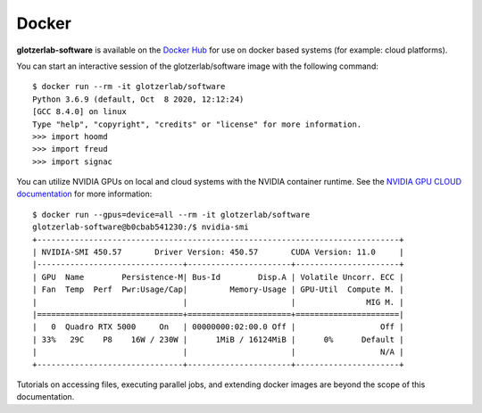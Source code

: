 Docker
------

**glotzerlab-software** is available on the `Docker Hub
<https://hub.docker.com/r/glotzerlab/software/>`_ for use on docker based systems (for example:
cloud platforms).

You can start an interactive session of the glotzerlab/software image with the following command::

    $ docker run --rm -it glotzerlab/software
    Python 3.6.9 (default, Oct  8 2020, 12:12:24)
    [GCC 8.4.0] on linux
    Type "help", "copyright", "credits" or "license" for more information.
    >>> import hoomd
    >>> import freud
    >>> import signac

You can utilize NVIDIA GPUs on local and cloud systems with the NVIDIA container runtime. See the
`NVIDIA GPU CLOUD documentation <http://docs.nvidia.com/ngc/index.html#ngc-with-nvidia-titan-pcs>`_
for more information::

    $ docker run --gpus=device=all --rm -it glotzerlab/software
    glotzerlab-software@b0cbab541230:/$ nvidia-smi
    +-----------------------------------------------------------------------------+
    | NVIDIA-SMI 450.57       Driver Version: 450.57       CUDA Version: 11.0     |
    |-------------------------------+----------------------+----------------------+
    | GPU  Name        Persistence-M| Bus-Id        Disp.A | Volatile Uncorr. ECC |
    | Fan  Temp  Perf  Pwr:Usage/Cap|         Memory-Usage | GPU-Util  Compute M. |
    |                               |                      |               MIG M. |
    |===============================+======================+======================|
    |   0  Quadro RTX 5000     On   | 00000000:02:00.0 Off |                  Off |
    | 33%   29C    P8    16W / 230W |      1MiB / 16124MiB |      0%      Default |
    |                               |                      |                  N/A |
    +-------------------------------+----------------------+----------------------+

Tutorials on accessing files, executing parallel jobs, and extending docker images are beyond the
scope of this documentation.

.. seealso::

    The `Docker documentation <https://docs.docker.com/>`_ and the documentation for the docker
    based platform you are using.
